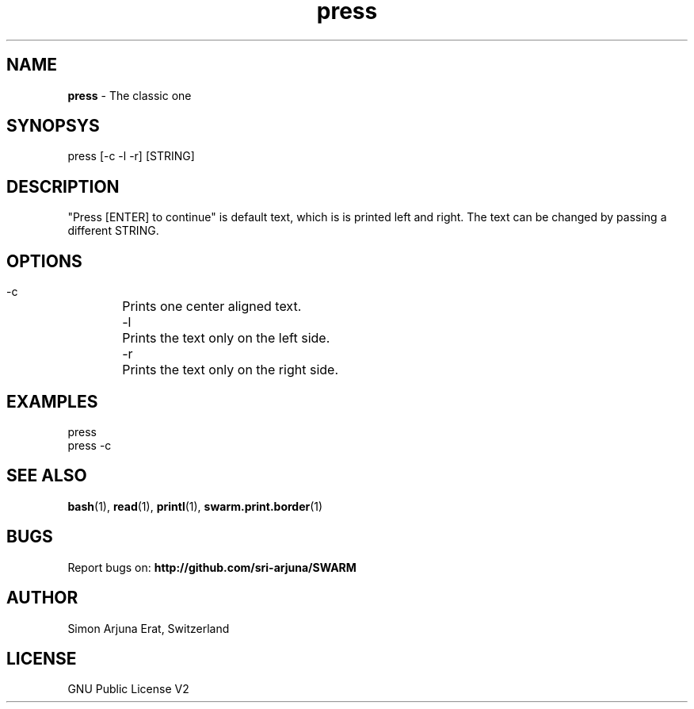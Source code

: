 .\" Manpage template for SWARM
.TH press 1 "Copyleft 1995-2020" "SWARM 1.0" "SWARM Manual"

.SH NAME
\fBpress\fP - The classic one


.SH SYNOPSYS
press [-c -l -r] [STRING]

.SH DESCRIPTION

"Press [ENTER] to continue" is default text, which is is printed left and right. The text can be changed by passing a different STRING.

.SH OPTIONS
 -c	Prints one center aligned text.
 -l	Prints the text only on the left side.
 -r	Prints the text only on the right side.

.SH EXAMPLES
press
.RE
press -c


.SH SEE ALSO
\fBbash\fP(1), \fBread\fP(1), \fBprintl\fP(1), \fBswarm.print.border\fP(1)

.SH BUGS
Report bugs on: \fBhttp://github.com/sri-arjuna/SWARM\fP

.SH AUTHOR
Simon Arjuna Erat, Switzerland

.SH LICENSE
GNU Public License V2
